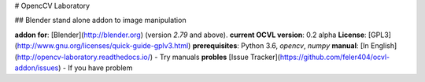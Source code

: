 # OpencCV Laboratory

.. |docs| image:: https://readthedocs.org/projects/opencv-laboratory/badge/?version=latest
    :alt: Documentation Status
    :scale: 100%
    :target: http://opencv-laboratory.readthedocs.io/en/latest/?badge=latest

## Blender stand alone addon to image manipulation

**addon for**: [Blender](http://blender.org)  (version *2.79* and above).  
**current OCVL version**: 0.2 alpha
**License**: [GPL3](http://www.gnu.org/licenses/quick-guide-gplv3.html)   
**prerequisites**: Python 3.6, `opencv`, `numpy`  
**manual**: [In English](http://opencv-laboratory.readthedocs.io/) - Try manuals
**probles** [Issue Tracker](https://github.com/feler404/ocvl-addon/issues) - If you have problem